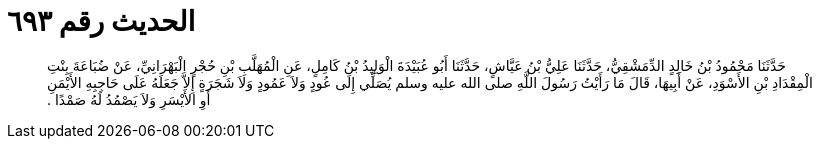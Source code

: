 
= الحديث رقم ٦٩٣

[quote.hadith]
حَدَّثَنَا مَحْمُودُ بْنُ خَالِدٍ الدِّمَشْقِيُّ، حَدَّثَنَا عَلِيُّ بْنُ عَيَّاشٍ، حَدَّثَنَا أَبُو عُبَيْدَةَ الْوَلِيدُ بْنُ كَامِلٍ، عَنِ الْمُهَلَّبِ بْنِ حُجْرٍ الْبَهْرَانِيِّ، عَنْ ضُبَاعَةَ بِنْتِ الْمِقْدَادِ بْنِ الأَسْوَدِ، عَنْ أَبِيهَا، قَالَ مَا رَأَيْتُ رَسُولَ اللَّهِ صلى الله عليه وسلم يُصَلِّي إِلَى عُودٍ وَلاَ عَمُودٍ وَلاَ شَجَرَةٍ إِلاَّ جَعَلَهُ عَلَى حَاجِبِهِ الأَيْمَنِ أَوِ الأَيْسَرِ وَلاَ يَصْمُدُ لَهُ صَمْدًا ‏.‏